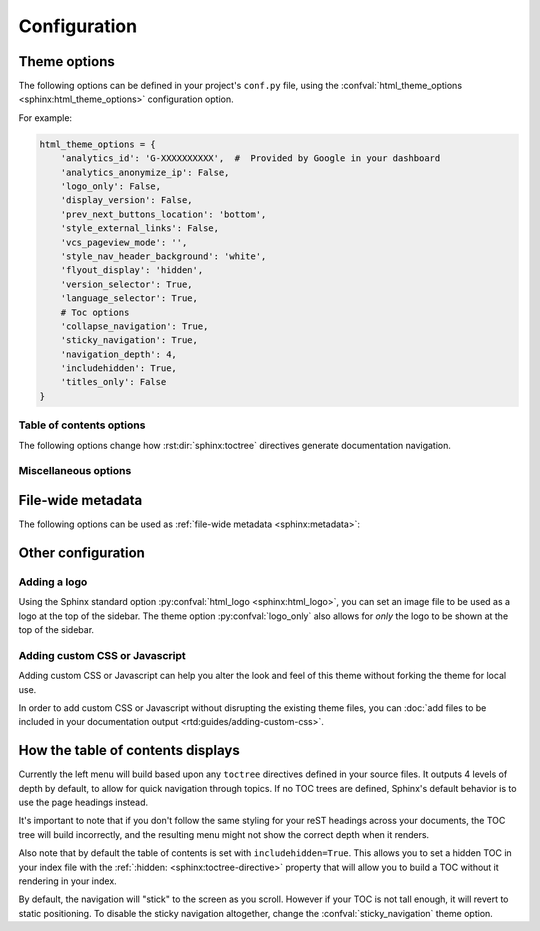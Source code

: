 *************
Configuration
*************

Theme options
=============

The following options can be defined in your project's ``conf.py`` file, using
the :confval:`html_theme_options <sphinx:html_theme_options>` configuration option.

For example:

.. code:: python

    html_theme_options = {
        'analytics_id': 'G-XXXXXXXXXX',  #  Provided by Google in your dashboard
        'analytics_anonymize_ip': False,
        'logo_only': False,
        'display_version': False,
        'prev_next_buttons_location': 'bottom',
        'style_external_links': False,
        'vcs_pageview_mode': '',
        'style_nav_header_background': 'white',
        'flyout_display': 'hidden',
        'version_selector': True,
        'language_selector': True,
        # Toc options
        'collapse_navigation': True,
        'sticky_navigation': True,
        'navigation_depth': 4,
        'includehidden': True,
        'titles_only': False
    }

Table of contents options
-------------------------

The following options change how :rst:dir:`sphinx:toctree` directives generate
documentation navigation.

.. confval:: collapse_navigation

    With this enabled, navigation entries are not expandable -- the ``[+]``
    icons next to each entry are removed.

    :type: boolean
    :default: ``True``

    .. note::
        Setting :confval:`collapse_navigation` to ``False`` and using a high value
        for :confval:`navigation_depth` on projects with many files and a deep file
        structure can cause long compilation times and can result in HTML files that
        are significantly larger in file size.

.. confval:: sticky_navigation

    Scroll the navigation with the main page content as you scroll the page.

    :type: boolean
    :default: ``True``

.. confval:: navigation_depth

    The maximum depth of the table of contents tree. Set
    this to ``-1`` to allow unlimited depth.

    :type: integer
    :default: ``4``

.. confval:: includehidden

    Specifies if the navigation includes hidden table(s) of contents -- that is,
    any :rst:dir:`sphinx:toctree` directive that is marked with the ``:hidden:``
    option.

    :type: boolean
    :default: ``True``

.. confval:: titles_only

    When enabled, page subheadings are not included in the
    navigation.

    :type: boolean
    :default: False

.. _table of contents configuration options: http://www.sphinx-doc.org/en/stable/templating.html#toctree


..
    TODO
    .
    HTML context options
    ~~~~~~~~~~~~~~~~~~~~


Miscellaneous options
---------------------

.. confval:: analytics_id

    If specified, Google Analytics' `gtag.js`_ is included in your pages.
    Set the value to the ID provided to you by google (like ``UA-XXXXXXX`` or ``G-XXXXXXXXXX``).

    :type: string

    .. deprecated:: 3.0.0
       The ``analytics_id`` option is deprecated, use the sphinxcontrib-googleanalytics_ extension instead.

    .. _gtag.js: https://developers.google.com/gtagjs
    .. _sphinxcontrib-googleanalytics: https://pypi.org/project/sphinxcontrib-googleanalytics/

.. confval:: analytics_anonymize_ip

    Anonymize visitor IP addresses in Google Analytics.

   :type: boolean
   :default: ``False``

   .. deprecated:: 3.0.0
       The ``analytics_anonymize_ip`` option is deprecated, use the sphinxcontrib-googleanalytics_ extension instead.

.. confval:: canonical_url

    This will specify a `canonical URL`_ meta link element to tell search
    engines which URL should be ranked as the primary URL for your
    documentation. This is important if you have multiple URLs that your
    documentation is available through. The URL points to the root path of the
    documentation and requires a trailing slash.

    :type: URL

    .. deprecated:: 0.6.0

       Use :confval:`sphinx:html_baseurl` instead.

    .. _canonical URL: https://en.wikipedia.org/wiki/Canonical_link_element

.. confval:: display_version

    If ``True``, the version number is shown at the top of the sidebar.

    :type: boolean
    :default: ``False``

    .. versionchanged:: 3.0.0

       Changed to default ``False`` in favor of ``version_selector`` and ``language_selector``.

.. confval:: logo_only

    Only display the logo image, do not display the project name at the top of
    the sidebar

    :type: boolean
    :default: ``False``

.. confval:: prev_next_buttons_location

    Location to display :guilabel:`Next` and :guilabel:`Previous` buttons. This
    can be either ``bottom``, ``top``, ``both`` , or ``None``.

    :type: string
    :default: ``bottom``

.. confval:: style_external_links

    Add an icon next to external links.

    :type: boolean
    :default: ``False``

.. confval:: vcs_pageview_mode

    Changes how to view files when using ``display_github``, ``display_gitlab``,
    etc.  When using GitHub or GitLab this can be: ``blob`` (default), ``edit``,
    or ``raw``. On Bitbucket, this can be either: ``view`` (default) or
    ``edit``.

    :type: string
    :default: ``blob`` or ``view``

.. confval:: style_nav_header_background

    Changes the background of the search area in the navigation bar. The value
    can be anything valid in a CSS `background` property.

    :type: string
    :default: ``#2980B9``

.. confval:: flyout_display

    Specify how to display the flyout (language and version selector).
    This can be either ``attached`` or ``hidden``.
    ``attached`` means that it will show the flyout in the bottom of the sidebar.
    You will need to disable the default `Read the Docs flyout <https://docs.readthedocs.io/en/stable/flyout-menu.html>`_ in order to not have 2 flyouts showing.

    :type: str
    :default: ``hidden``

.. confval:: version_selector

    Display a version selector below the title.
    This feature makes usage of `Read the Docs Addons <https://docs.readthedocs.io/page/addons.html>`_ for this,
    so it's required the documentation to be serverd on Read the Docs.

    :type: boolean
    :default: ``True``

.. confval:: language_selector

    Display a language selector below the title.
    This feature makes usage of `Read the Docs Addons <https://docs.readthedocs.io/page/addons.html>`_ for this,
    so it's required the documentation to be serverd on Read the Docs.

    :type: boolean
    :default: ``True``


File-wide metadata
==================

The following options can be used as :ref:`file-wide metadata
<sphinx:metadata>`:

.. confval:: github_url

    Force the :guilabel:`Edit on GitHub` button to use the configured URL.

.. confval:: bitbucket_url

    Force the :guilabel:`Edit on Bitbucket` button to use the configured URL.

.. confval:: gitlab_url

    Force the :guilabel:`Edit on GitLab` button to use the configured URL.

Other configuration
===================

Adding a logo
-------------

Using the Sphinx standard option :py:confval:`html_logo <sphinx:html_logo>`,
you can set an image file to be used as a logo at the top of the sidebar. The
theme option :py:confval:`logo_only` also allows for *only* the logo to be shown
at the top of the sidebar.

Adding custom CSS or Javascript
-------------------------------

Adding custom CSS or Javascript can help you alter the look and feel of this
theme without forking the theme for local use.

In order to add custom CSS or Javascript without disrupting the existing theme
files, you can :doc:`add files to be included in your documentation output
<rtd:guides/adding-custom-css>`.

How the table of contents displays
==================================

Currently the left menu will build based upon any ``toctree`` directives defined
in your source files.  It outputs 4 levels of depth by default, to allow for
quick navigation through topics. If no TOC trees are defined, Sphinx's default
behavior is to use the page headings instead.

It's important to note that if you don't follow the same styling for your reST
headings across your documents, the TOC tree will build incorrectly, and the
resulting menu might not show the correct depth when it renders.

Also note that by default the table of contents is set with
``includehidden=True``. This allows you to set a hidden TOC in your index file
with the :ref:`:hidden: <sphinx:toctree-directive>` property that will allow you
to build a TOC without it rendering in your index.

By default, the navigation will "stick" to the screen as you scroll. However if
your TOC is not tall enough, it will revert to static positioning. To disable the
sticky navigation altogether, change the :confval:`sticky_navigation` theme option.
